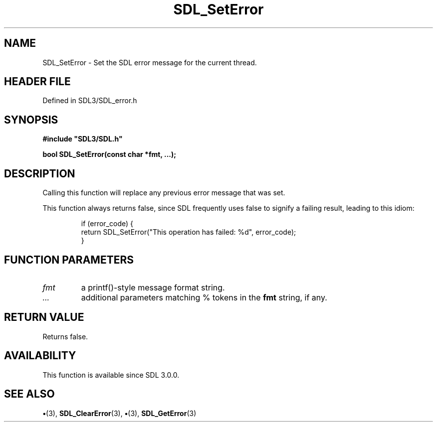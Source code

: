 .\" This manpage content is licensed under Creative Commons
.\"  Attribution 4.0 International (CC BY 4.0)
.\"   https://creativecommons.org/licenses/by/4.0/
.\" This manpage was generated from SDL's wiki page for SDL_SetError:
.\"   https://wiki.libsdl.org/SDL_SetError
.\" Generated with SDL/build-scripts/wikiheaders.pl
.\"  revision SDL-preview-3.1.3
.\" Please report issues in this manpage's content at:
.\"   https://github.com/libsdl-org/sdlwiki/issues/new
.\" Please report issues in the generation of this manpage from the wiki at:
.\"   https://github.com/libsdl-org/SDL/issues/new?title=Misgenerated%20manpage%20for%20SDL_SetError
.\" SDL can be found at https://libsdl.org/
.de URL
\$2 \(laURL: \$1 \(ra\$3
..
.if \n[.g] .mso www.tmac
.TH SDL_SetError 3 "SDL 3.1.3" "Simple Directmedia Layer" "SDL3 FUNCTIONS"
.SH NAME
SDL_SetError \- Set the SDL error message for the current thread\[char46]
.SH HEADER FILE
Defined in SDL3/SDL_error\[char46]h

.SH SYNOPSIS
.nf
.B #include \(dqSDL3/SDL.h\(dq
.PP
.BI "bool SDL_SetError(const char *fmt, ...);
.fi
.SH DESCRIPTION
Calling this function will replace any previous error message that was set\[char46]

This function always returns false, since SDL frequently uses false to
signify a failing result, leading to this idiom:

.IP
.EX
if (error_code) {
    return SDL_SetError("This operation has failed: %d", error_code);
}
.EE
.PP

.SH FUNCTION PARAMETERS
.TP
.I fmt
a printf()-style message format string\[char46]
.TP
.I ...
additional parameters matching % tokens in the
.BR fmt
string, if any\[char46]
.SH RETURN VALUE
Returns false\[char46]

.SH AVAILABILITY
This function is available since SDL 3\[char46]0\[char46]0\[char46]

.SH SEE ALSO
.BR \(bu (3),
.BR SDL_ClearError (3),
.BR \(bu (3),
.BR SDL_GetError (3)
